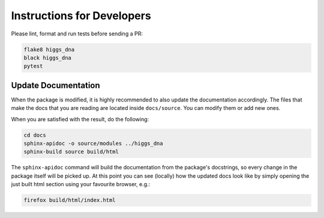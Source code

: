 Instructions for Developers
===========================

Please lint, format and run tests before sending a PR:

.. code-block:: bash

   flake8 higgs_dna
   black higgs_dna
   pytest

--------------------
Update Documentation
--------------------

When the package is modified, it is highly recommended to also update the documentation accordingly. The files that make the docs that you are reading are located inside ``docs/source``. You can modify them or add new ones.

When you are satisfied with the result, do the following:

.. code-block:: bash

   cd docs
   sphinx-apidoc -o source/modules ../higgs_dna
   sphinx-build source build/html

The ``sphinx-apidoc`` command will build the documentation from the package's docstrings, so every change in the package itself will be picked up.
At this point you can see (locally) how the updated docs look like by simply opening the just built html section using your favourite browser, e.g.:

.. code-block:: bach

   firefox build/html/index.html
